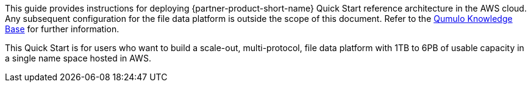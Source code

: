 // Replace the content in <>
// Identify your target audience and explain how/why they would use this Quick Start.
//Avoid borrowing text from third-party websites (copying text from AWS service documentation is fine). Also, avoid marketing-speak, focusing instead on the technical aspect.

This guide provides instructions for deploying {partner-product-short-name} Quick Start reference architecture in the AWS cloud. Any subsequent configuration for the file data platform is outside the scope of this document. Refer to the https://care.qumulo.com/hc/en-us/categories/115000637447-KNOWLEDGE-BASE[Qumulo Knowledge Base] for further information.

This Quick Start is for users who want to build a scale-out, multi-protocol, file data platform with 1TB to 6PB of usable capacity in a single name space hosted in AWS.
